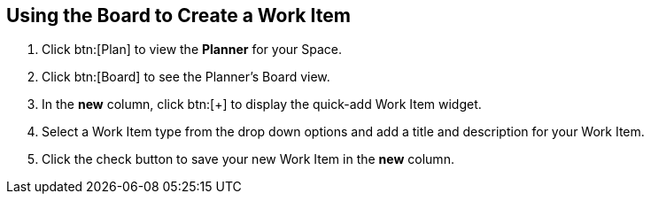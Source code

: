 [#using_board_to_create_work_items]
== Using the Board to Create a Work Item

. Click btn:[Plan] to view the *Planner* for your Space.

. Click btn:[Board] to see the Planner's Board view.

. In the *new* column, click btn:[+] to display the quick-add Work Item widget.

. Select a Work Item type from the drop down options and add a title and description for your Work Item.

. Click the check button to save your new Work Item in the *new* column.
